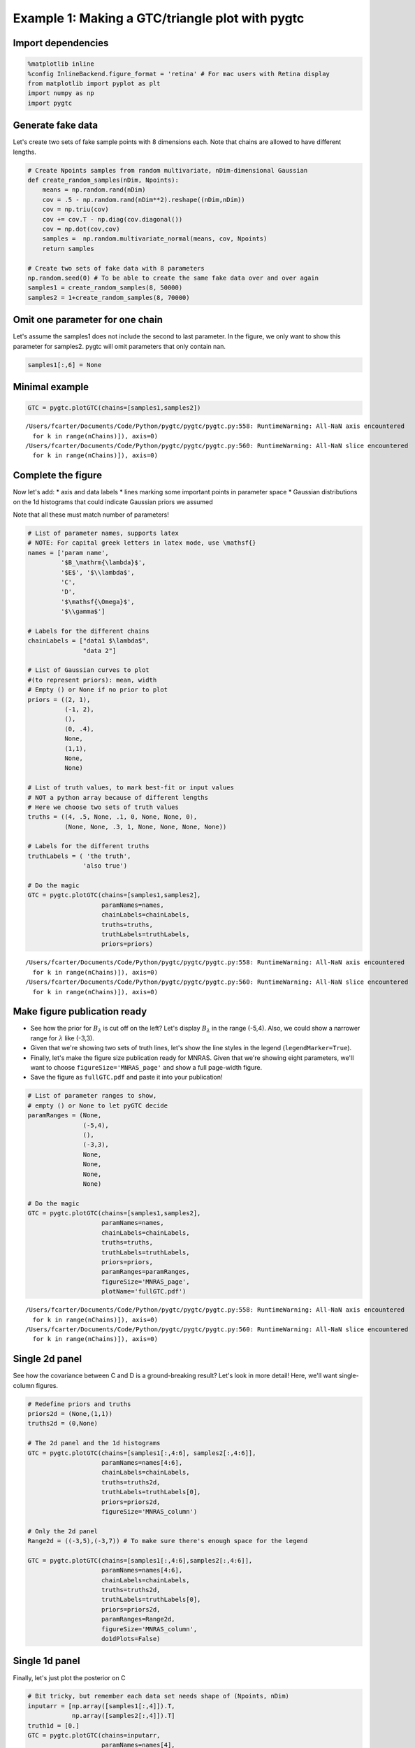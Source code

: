 
Example 1: Making a GTC/triangle plot with pygtc
================================================

Import dependencies
-------------------

.. code:: ipython3

    %matplotlib inline
    %config InlineBackend.figure_format = 'retina' # For mac users with Retina display
    from matplotlib import pyplot as plt
    import numpy as np
    import pygtc

Generate fake data
------------------

Let's create two sets of fake sample points with 8 dimensions each. Note
that chains are allowed to have different lengths.

.. code:: ipython3

    # Create Npoints samples from random multivariate, nDim-dimensional Gaussian
    def create_random_samples(nDim, Npoints):
        means = np.random.rand(nDim)
        cov = .5 - np.random.rand(nDim**2).reshape((nDim,nDim))
        cov = np.triu(cov)
        cov += cov.T - np.diag(cov.diagonal())
        cov = np.dot(cov,cov)
        samples =  np.random.multivariate_normal(means, cov, Npoints)
        return samples
    
    # Create two sets of fake data with 8 parameters
    np.random.seed(0) # To be able to create the same fake data over and over again
    samples1 = create_random_samples(8, 50000)
    samples2 = 1+create_random_samples(8, 70000)

Omit one parameter for one chain
--------------------------------

Let's assume the samples1 does not include the second to last parameter.
In the figure, we only want to show this parameter for samples2. pygtc
will omit parameters that only contain nan.

.. code:: ipython3

    samples1[:,6] = None

Minimal example
---------------

.. code:: ipython3

    GTC = pygtc.plotGTC(chains=[samples1,samples2])


.. parsed-literal::

    /Users/fcarter/Documents/Code/Python/pygtc/pygtc/pygtc.py:558: RuntimeWarning: All-NaN axis encountered
      for k in range(nChains)]), axis=0)
    /Users/fcarter/Documents/Code/Python/pygtc/pygtc/pygtc.py:560: RuntimeWarning: All-NaN slice encountered
      for k in range(nChains)]), axis=0)



.. image:: _static/demo_files/demo_8_1.png
   :width: 465px
   :height: 454px


Complete the figure
-------------------

Now let's add: \* axis and data labels \* lines marking some important
points in parameter space \* Gaussian distributions on the 1d histograms
that could indicate Gaussian priors we assumed

Note that all these must match number of parameters!

.. code:: ipython3

    # List of parameter names, supports latex
    # NOTE: For capital greek letters in latex mode, use \mathsf{}
    names = ['param name',
             '$B_\mathrm{\lambda}$',
             '$E$', '$\\lambda$', 
             'C',
             'D',
             '$\mathsf{\Omega}$',
             '$\\gamma$']
    
    # Labels for the different chains
    chainLabels = ["data1 $\lambda$",
                   "data 2"]
    
    # List of Gaussian curves to plot
    #(to represent priors): mean, width
    # Empty () or None if no prior to plot
    priors = ((2, 1),
              (-1, 2),
              (),
              (0, .4),
              None,
              (1,1),
              None,
              None)
    
    # List of truth values, to mark best-fit or input values
    # NOT a python array because of different lengths
    # Here we choose two sets of truth values
    truths = ((4, .5, None, .1, 0, None, None, 0),
              (None, None, .3, 1, None, None, None, None))
    
    # Labels for the different truths
    truthLabels = ( 'the truth',
                   'also true')
    
    # Do the magic
    GTC = pygtc.plotGTC(chains=[samples1,samples2],
                        paramNames=names,
                        chainLabels=chainLabels,
                        truths=truths,
                        truthLabels=truthLabels,
                        priors=priors)


.. parsed-literal::

    /Users/fcarter/Documents/Code/Python/pygtc/pygtc/pygtc.py:558: RuntimeWarning: All-NaN axis encountered
      for k in range(nChains)]), axis=0)
    /Users/fcarter/Documents/Code/Python/pygtc/pygtc/pygtc.py:560: RuntimeWarning: All-NaN slice encountered
      for k in range(nChains)]), axis=0)



.. image:: _static/demo_files/demo_10_1.png
   :width: 482px
   :height: 464px


Make figure publication ready
-----------------------------

-  See how the prior for :math:`B_{\lambda}` is cut off on the left?
   Let's display :math:`B_\lambda` in the range (-5,4). Also, we could
   show a narrower range for :math:`\lambda` like (-3,3).
-  Given that we're showing two sets of truth lines, let's show the line
   styles in the legend (``legendMarker=True``).
-  Finally, let's make the figure size publication ready for MNRAS.
   Given that we're showing eight parameters, we'll want to choose
   ``figureSize='MNRAS_page'`` and show a full page-width figure.
-  Save the figure as ``fullGTC.pdf`` and paste it into your
   publication!

.. code:: ipython3

    # List of parameter ranges to show,
    # empty () or None to let pyGTC decide
    paramRanges = (None,
                   (-5,4),
                   (),
                   (-3,3),
                   None,
                   None,
                   None,
                   None)
    
    # Do the magic
    GTC = pygtc.plotGTC(chains=[samples1,samples2],
                        paramNames=names,
                        chainLabels=chainLabels,
                        truths=truths,
                        truthLabels=truthLabels,
                        priors=priors,
                        paramRanges=paramRanges,
                        figureSize='MNRAS_page',
                        plotName='fullGTC.pdf')


.. parsed-literal::

    /Users/fcarter/Documents/Code/Python/pygtc/pygtc/pygtc.py:558: RuntimeWarning: All-NaN axis encountered
      for k in range(nChains)]), axis=0)
    /Users/fcarter/Documents/Code/Python/pygtc/pygtc/pygtc.py:560: RuntimeWarning: All-NaN slice encountered
      for k in range(nChains)]), axis=0)



.. image:: _static/demo_files/demo_12_1.png
   :width: 439px
   :height: 422px


Single 2d panel
---------------

See how the covariance between C and D is a ground-breaking result?
Let's look in more detail! Here, we'll want single-column figures.

.. code:: ipython3

    # Redefine priors and truths
    priors2d = (None,(1,1))
    truths2d = (0,None)
    
    # The 2d panel and the 1d histograms
    GTC = pygtc.plotGTC(chains=[samples1[:,4:6], samples2[:,4:6]],
                        paramNames=names[4:6],
                        chainLabels=chainLabels,
                        truths=truths2d,
                        truthLabels=truthLabels[0],
                        priors=priors2d,
                        figureSize='MNRAS_column')
    
    # Only the 2d panel
    Range2d = ((-3,5),(-3,7)) # To make sure there's enough space for the legend
    
    GTC = pygtc.plotGTC(chains=[samples1[:,4:6],samples2[:,4:6]],
                        paramNames=names[4:6],
                        chainLabels=chainLabels,
                        truths=truths2d,
                        truthLabels=truthLabels[0],
                        priors=priors2d,
                        paramRanges=Range2d,
                        figureSize='MNRAS_column',
                        do1dPlots=False)



.. image:: _static/demo_files/demo_14_0.png
   :width: 227px
   :height: 221px



.. image:: _static/demo_files/demo_14_1.png
   :width: 232px
   :height: 222px


Single 1d panel
---------------

Finally, let's just plot the posterior on C

.. code:: ipython3

    # Bit tricky, but remember each data set needs shape of (Npoints, nDim)
    inputarr = [np.array([samples1[:,4]]).T,
                np.array([samples2[:,4]]).T]
    truth1d = [0.]
    GTC = pygtc.plotGTC(chains=inputarr,
                        paramNames=names[4],
                        chainLabels=chainLabels,
                        truths=truth1d,
                        truthLabels=truthLabels[0],
                        figureSize='MNRAS_column',
                        doOnly1dPlot=True)



.. image:: _static/demo_files/demo_16_0.png
   :width: 202px
   :height: 225px


